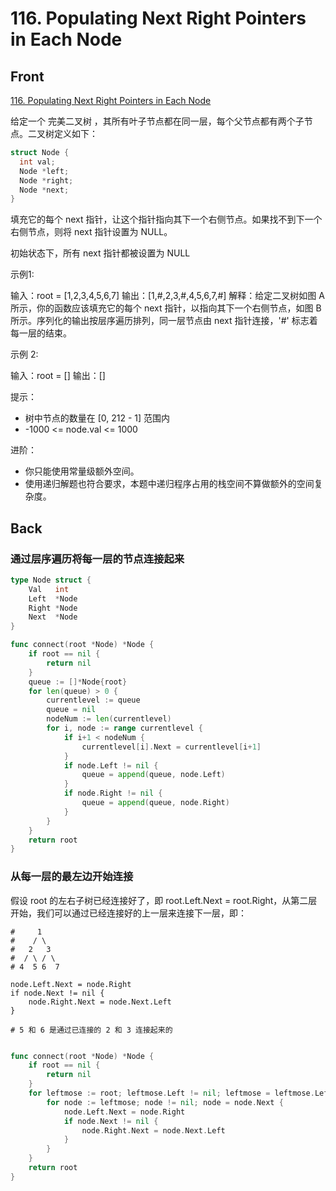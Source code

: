 # -*- mode: Org; buffer-read-only: nil; org-download-image-dir: "img"-*-

# local variables:
# eval: (anki-editor-mode +1)
# end:

* 116. Populating Next Right Pointers in Each Node
:PROPERTIES:
:ANKI_DECK: leetcode
:ANKI_NOTE_TYPE: Basic
:ANKI_TAGS: algorithm tree
:ANKI_NOTE_ID: 1712137412290
:END:

** Front

[[https://leetcode.com/problems/populating-next-right-pointers-in-each-node/description/][116. Populating Next Right Pointers in Each Node]]

给定一个 完美二叉树 ，其所有叶子节点都在同一层，每个父节点都有两个子节点。二叉树定义如下：

#+begin_src c
struct Node {
  int val;
  Node *left;
  Node *right;
  Node *next;
}
#+end_src

填充它的每个 next 指针，让这个指针指向其下一个右侧节点。如果找不到下一个右侧节点，则将 next 指针设置为 NULL。

初始状态下，所有 next 指针都被设置为 NULL

示例1:


#+DOWNLOADED: screenshot @ 2024-04-03 16:25:10
[[file:img/2024-04-03_16-25-10_screenshot.png]]


输入：root = [1,2,3,4,5,6,7]
输出：[1,#,2,3,#,4,5,6,7,#]
解释：给定二叉树如图 A 所示，你的函数应该填充它的每个 next 指针，以指向其下一个右侧节点，如图 B 所示。序列化的输出按层序遍历排列，同一层节点由 next 指针连接，'#' 标志着每一层的结束。

示例 2:

输入：root = []
输出：[]

提示：

- 树中节点的数量在 [0, 212 - 1] 范围内
- -1000 <= node.val <= 1000

进阶：

- 你只能使用常量级额外空间。
- 使用递归解题也符合要求，本题中递归程序占用的栈空间不算做额外的空间复杂度。


** Back

*** 通过层序遍历将每一层的节点连接起来

#+begin_src go
type Node struct {
	Val   int
	Left  *Node
	Right *Node
	Next  *Node
}

func connect(root *Node) *Node {
	if root == nil {
		return nil
	}
	queue := []*Node{root}
	for len(queue) > 0 {
		currentlevel := queue
		queue = nil
		nodeNum := len(currentlevel)
		for i, node := range currentlevel {
			if i+1 < nodeNum {
				currentlevel[i].Next = currentlevel[i+1]
			}
			if node.Left != nil {
				queue = append(queue, node.Left)
			}
			if node.Right != nil {
				queue = append(queue, node.Right)
			}
		}
	}
	return root
}

#+end_src

*** 从每一层的最左边开始连接

假设 root 的左右子树已经连接好了，即 root.Left.Next = root.Right，从第二层开始，我们可以通过已经连接好的上一层来连接下一层，即：

#+begin_src
#     1
#    / \
#   2   3
#  / \ / \
# 4  5 6  7

node.Left.Next = node.Right
if node.Next != nil {
    node.Right.Next = node.Next.Left
}

# 5 和 6 是通过已连接的 2 和 3 连接起来的

#+end_src

#+begin_src go
func connect(root *Node) *Node {
	if root == nil {
		return nil
	}
	for leftmose := root; leftmose.Left != nil; leftmose = leftmose.Left {
		for node := leftmose; node != nil; node = node.Next {
			node.Left.Next = node.Right
			if node.Next != nil {
				node.Right.Next = node.Next.Left
			}
		}
	}
	return root
}
#+end_src
